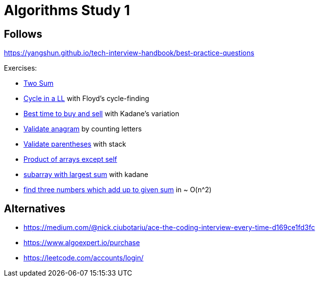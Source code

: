 = Algorithms Study 1

== Follows

https://yangshun.github.io/tech-interview-handbook/best-practice-questions

Exercises:

- link:p01-two-sum/Problem.adoc[Two Sum]
- link:p02_linked_list_cycle/Problem.adoc[Cycle in a LL] with Floyd's cycle-finding
- link:p03_best_time_to_buy_and_sell/Problem.adoc[Best time to buy and sell] with Kadane's variation
- link:p04_valid_anagram/Problem.adoc[Validate anagram] by counting letters
- link:p05_valid_parentheses/Problem.adoc[Validate parentheses] with stack
- link:p06_product_array_except_self/Problem.adoc[Product of arrays except self]
- link:p07_max_subarray/Problem.adoc[subarray with largest sum] with kadane
- link:p08_three_sum/Problem.adoc[find three numbers which add up to given sum] in ~ O(n^2)



== Alternatives

- https://medium.com/@nick.ciubotariu/ace-the-coding-interview-every-time-d169ce1fd3fc
- https://www.algoexpert.io/purchase
- https://leetcode.com/accounts/login/